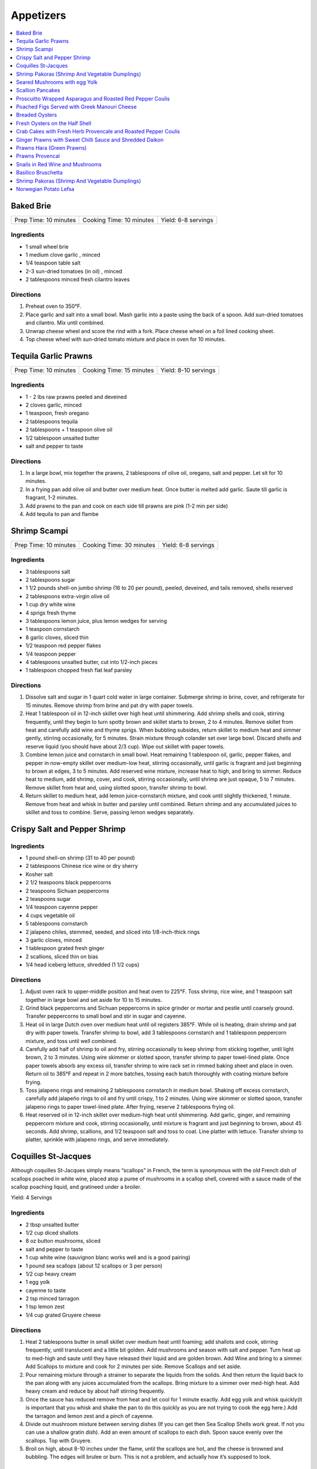 .. raw:: pdf

  OddPageBreak tocPage

**********
Appetizers
**********

.. contents::
   :local:
   :depth: 1
.. raw:: pdf

   OddPageBreak recipePage

.. raw:: html

   <p style="page-break-before: always"/>

Baked Brie
==========

+-----------------------+--------------------------+---------------------+
| Prep Time: 10 minutes | Cooking Time: 10 minutes | Yield: 6-8 servings |
+-----------------------+--------------------------+---------------------+

Ingredients
------------

-  1 small wheel brie
-  1 medium clove garlic , minced
-  1/4 teaspoon table salt
-  2-3 sun-dried tomatoes (in oil) , minced
-  2 tablespoons minced fresh cilantro leaves

Directions
----------

1. Preheat oven to 350°F.
2. Place garlic and salt into a small bowl. Mash garlic into a paste
   using the back of a spoon. Add sun-dried tomatoes and cilantro. Mix
   until combined.
3. Unwrap cheese wheel and score the rind with a fork. Place cheese
   wheel on a foil lined cooking sheet.
4. Top cheese wheel with sun-dried tomato mixture and place in oven for
   10 minutes.

.. raw:: pdf

   PageBreak recipePage

.. raw:: html

   <p style="page-break-before: always"/>

Tequila Garlic Prawns
=====================

+-----------------------+--------------------------+----------------------+
| Prep Time: 10 minutes | Cooking Time: 15 minutes | Yield: 8-10 servings |
+-----------------------+--------------------------+----------------------+

Ingredients
-----------

-  1 - 2 lbs raw prawns peeled and deveined
-  2 cloves garlic, minced
-  1 teaspoon, fresh oregano
-  2 tablespoons tequila
-  2 tablespoons + 1 teaspoon olive oil
-  1/2 tablespoon unsalted butter
-  salt and pepper to taste

Directions
----------

1. In a large bowl, mix together the prawns, 2 tablespoons of olive oil,
   oregano, salt and pepper. Let sit for 10 minutes.
2. In a frying pan add olive oil and butter over medium heat. Once
   butter is melted add garlic. Saute till garlic is fragrant, 1-2
   minutes.
3. Add prawns to the pan and cook on each side till prawns are pink (1-2
   min per side)
4. Add tequila to pan and flambe

.. raw:: pdf

   PageBreak recipePage

.. raw:: html

   <p style="page-break-before: always"/>

Shrimp Scampi
=============

+-----------------------+--------------------------+---------------------+
| Prep Time: 10 minutes | Cooking Time: 30 minutes | Yield: 6-8 servings |
+-----------------------+--------------------------+---------------------+

Ingredients
-----------

-  3 tablespoons salt
-  2 tablespoons sugar
-  1 1/2 pounds shell-on jumbo shrimp (16 to 20 per pound), peeled,
   deveined, and tails removed, shells reserved
-  2 tablespoons extra-virgin olive oil
-  1 cup dry white wine
-  4 sprigs fresh thyme
-  3 tablespoons lemon juice, plus lemon wedges for serving
-  1 teaspoon cornstarch
-  8 garlic cloves, sliced thin
-  1/2 teaspoon red pepper flakes
-  1/4 teaspoon pepper
-  4 tablespoons unsalted butter, cut into 1/2-inch pieces
-  1 tablespoon chopped fresh flat leaf parsley

Directions
----------

1. Dissolve salt and sugar in 1 quart cold water in large container.
   Submerge shrimp in brine, cover, and refrigerate for 15 minutes.
   Remove shrimp from brine and pat dry with paper towels.
2. Heat 1 tablespoon oil in 12-inch skillet over high heat until
   shimmering. Add shrimp shells and cook, stirring frequently, until
   they begin to turn spotty brown and skillet starts to brown, 2 to 4
   minutes. Remove skillet from heat and carefully add wine and thyme
   sprigs. When bubbling subsides, return skillet to medium heat and
   simmer gently, stirring occasionally, for 5 minutes. Strain mixture
   through colander set over large bowl. Discard shells and reserve
   liquid (you should have about 2/3 cup). Wipe out skillet with paper
   towels.
3. Combine lemon juice and cornstarch in small bowl. Heat remaining 1
   tablespoon oil, garlic, pepper flakes, and pepper in now-empty
   skillet over medium-low heat, stirring occasionally, until garlic is
   fragrant and just beginning to brown at edges, 3 to 5 minutes. Add
   reserved wine mixture, increase heat to high, and bring to simmer.
   Reduce heat to medium, add shrimp, cover, and cook, stirring
   occasionally, until shrimp are just opaque, 5 to 7 minutes. Remove
   skillet from heat and, using slotted spoon, transfer shrimp to bowl.
4. Return skillet to medium heat, add lemon juice-cornstarch mixture,
   and cook until slightly thickened, 1 minute. Remove from heat and
   whisk in butter and parsley until combined. Return shrimp and any
   accumulated juices to skillet and toss to combine. Serve, passing
   lemon wedges separately.

.. raw:: pdf

   PageBreak recipePage

.. raw:: html

   <p style="page-break-before: always"/>

Crispy Salt and Pepper Shrimp
=============================

Ingredients
-----------

-  1 pound shell-on shrimp (31 to 40 per pound)
-  2 tablespoons Chinese rice wine or dry sherry
-  Kosher salt
-  2 1/2 teaspoons black peppercorns
-  2 teaspoons Sichuan peppercorns
-  2 teaspoons sugar
-  1/4 teaspoon cayenne pepper
-  4 cups vegetable oil
-  5 tablespoons cornstarch
-  2 jalapeno chiles, stemmed, seeded, and sliced into 1/8-inch-thick
   rings
-  3 garlic cloves, minced
-  1 tablespoon grated fresh ginger
-  2 scallions, sliced thin on bias
-  1/4 head iceberg lettuce, shredded (1 1/2 cups)

Directions
----------

1. Adjust oven rack to upper-middle position and heat oven to 225°F.
   Toss shrimp, rice wine, and 1 teaspoon salt together in large bowl
   and set aside for 10 to 15 minutes.
2. Grind black peppercorns and Sichuan peppercorns in spice grinder or
   mortar and pestle until coarsely ground. Transfer peppercorns to
   small bowl and stir in sugar and cayenne.
3. Heat oil in large Dutch oven over medium heat until oil registers
   385°F. While oil is heating, drain shrimp and pat dry with paper
   towels. Transfer shrimp to bowl, add 3 tablespoons cornstarch and 1
   tablespoon peppercorn mixture, and toss until well combined.
4. Carefully add half of shrimp to oil and fry, stirring occasionally to
   keep shrimp from sticking together, until light brown, 2 to 3
   minutes. Using wire skimmer or slotted spoon, transfer shrimp to
   paper towel-lined plate. Once paper towels absorb any excess oil,
   transfer shrimp to wire rack set in rimmed baking sheet and place in
   oven. Return oil to 385°F and repeat in 2 more batches, tossing each
   batch thoroughly with coating mixture before frying.
5. Toss jalapeno rings and remaining 2 tablespoons cornstarch in medium
   bowl. Shaking off excess cornstarch, carefully add jalapeño rings to
   oil and fry until crispy, 1 to 2 minutes. Using wire skimmer or
   slotted spoon, transfer jalapeno rings to paper towel-lined plate.
   After frying, reserve 2 tablespoons frying oil.
6. Heat reserved oil in 12-inch skillet over medium-high heat until
   shimmering. Add garlic, ginger, and remaining peppercorn mixture and
   cook, stirring occasionally, until mixture is fragrant and just
   beginning to brown, about 45 seconds. Add shrimp, scallions, and 1/2
   teaspoon salt and toss to coat. Line platter with lettuce. Transfer
   shrimp to platter, sprinkle with jalapeno rings, and serve
   immediately.

.. raw:: pdf

   PageBreak recipePage

.. raw:: html

   <p style="page-break-before: always"/>

Coquilles St-Jacques
====================

Although coquilles St-Jacques simply means “scallops” in French, the
term is synonymous with the old French dish of scallops poached in white
wine, placed atop a puree of mushrooms in a scallop shell, covered with
a sauce made of the scallop poaching liquid, and gratineed under a
broiler.

Yield:  4 Servings

Ingredients
-----------

-  2 tbsp unsalted butter
-  1/2 cup diced shallots
-  8 oz button mushrooms, sliced
-  salt and pepper to taste
-  1 cup white wine (sauvignon blanc works well and is a good pairing)
-  1 pound sea scallops (about 12 scallops or 3 per person)
-  1/2 cup heavy cream
-  1 egg yolk
-  cayenne to taste
-  2 tsp minced tarragon
-  1 tsp lemon zest
-  1/4 cup grated Gruyere cheese

Directions
----------

1. Heat 2 tablespoons butter in small skillet over medium heat until
   foaming; add shallots and cook, stirring frequently, until
   translucent and a little bit golden. Add mushrooms and season with
   salt and pepper. Turn heat up to med-high and saute until they have
   released their liquid and are golden brown. Add Wine and bring to a
   simmer. Add Scallops to mixture and cook for 2 minutes per side.
   Remove Scallops and set aside.
2. Pour remaining mixture through a strainer to separate the liquids
   from the solids. And then return the liquid back to the pan along
   with any juices accumulated from the scallops. Bring mixture to a
   simmer over med-high heat. Add heavy cream and reduce by about half
   stirring frequently.
3. Once the sauce has reduced remove from heat and let cool for 1 minute
   exactly. Add egg yolk and whisk quickly(it is important that you
   whisk and shake the pan to do this quickly as you are not trying to
   cook the egg here.) Add the tarragon and lemon zest and a pinch of
   cayenne.
4. Divide out mushroom mixture between serving dishes (If you can get
   then Sea Scallop Shells work great. If not you can use a shallow
   gratin dish). Add an even amount of scallops to each dish. Spoon
   sauce evenly over the scallops. Top with Gruyere.
5. Broil on high, about 8-10 inches under the flame, until the scallops
   are hot, and the cheese is browned and bubbling. The edges will
   brulee or burn. This is not a problem, and actually how it’s supposed
   to look.

Make-a-head
-----------

You can make these ahead, and refrigerate until needed. To bring back to
temperature before you broil them, preheat oven to 350°F. and bake for
about 12-15 minutes , or until the centers are just warm. Switch oven to
broil, and broil on high as described.

.. raw:: pdf

   PageBreak recipePage

.. raw:: html

   <p style="page-break-before: always"/>

Shrimp Pakoras (Shrimp And Vegetable Dumplings)
===============================================

Ingredients
-----------

-  2 1/2 cups gram flour (sifted)
-  1/2 bunch spinach, chopped
-  1 tablespoon Cilantro, chopped
-  1 med. Potato. Diced
-  1 med. Onion, diced
-  few pieces cauliflower
-  1/4 teaspoon cilantro seeds
-  sea salt
-  1/4 teaspoon Chilli powder
-  1/2 lb. Baby shrimp
-  1 teaspoon Garlic, crushed
-  3-4 cups vegetable oil (frying)

Directions
----------

1. In a large bowl, mix together the flour, spinach, cilantro, potato,
   onion, cauliflower, shrimp, cilantro seeds, salt, chilli powder, and
   garlic
2. Use a tablespoon to add water little by little to form a thick paste
3. Heat the oil in a large pot
4. Form the paste into balls and slowly deep-fry them.
5. Serve with a chutney of your choice

.. raw:: pdf

   PageBreak recipePage

.. raw:: html

   <p style="page-break-before: always"/>

Seared Mushrooms with egg Yolk
==============================

Ingredients
-----------

-  3 tablespoons olive oil plus more for sage
-  1/4 cup (loosely packed) fresh sage leaves
-  2 pounds (900g) mix of wild mushrooms (such as chanterelle, cremini,
   portobello, shiitake, enoki, oyster, hen of the woods, and porcini),
   cleaned, stems trimmed
-  2 tbsp Sherry
-  1/2 tbsp Sherry Vinegar
-  4 baguette slices, toasted (french or sourdough)
-  4 eggs

Directions
----------

1. Pour oil into a small skillet to a depth of 1/8“. Heat over medium
   heat. Add sage and cook, turning often, until leaves just start to
   crisp, about 30 seconds (do not brown). Transfer sage to paper towels
   to drain. Strain oil through a fine-mesh sieve into a small bowl; set
   sage oil aside.
2. In a medium to large skillet heat 1 tbsp olive oil over medium heat.
   Add mushrooms and season with salt and pepper. Sear till they start
   to release their liquid. Add Sherry and reduce 30 - 60 seconds. Add
   Vinegar and deglaze the pan.
3. Transfer mushrooms to a large platter with toast add reserved sage
   leaves and drizzle with some sage oil. Season to taste with salt and
   pepper.
4. Pour water into a small pot to a depth of 2 inches; bring to a
   simmer. Separate eggs, reserving whites for another use and keeping
   whole yolks in shells. Working with 2 yolks at a time, gently slip
   yolks from shells into simmering water. Poach until outside is set
   but inside is still runny, about 30 seconds. Using a slotted spoon,
   place yolks over mushrooms, spacing apart. Serve immediately.

.. raw:: pdf

   PageBreak recipePage

.. raw:: html

   <p style="page-break-before: always"/>

Scallion Pancakes
=================

Ingredients
-----------

-  1 1/2 cups (7 1/2 ounces) plus 1 tablespoon all-purpose flour
-  1/4 cup boiling water
-  7 tablespoons vegetable oil
-  1 tablespoon toasted sesame oil
-  1 teaspoon kosher salt
-  4 medium scallions, sliced thin
-  `Dipping Sauce <#asian-dipping-sauce>`__

Directions
----------

1. Using wooden spoon, mix 1 1/2 cups flour and boiling water in bowl to
   form rough dough. When cool enough to handle, transfer dough to
   lightly floured counter and knead until tacky (but not sticky) ball
   forms, about 4 minutes (dough will not be perfectly smooth). Cover
   loosely with plastic wrap and let rest for 30 minutes.
2. While dough is resting, stir together 1 tablespoon vegetable oil,
   sesame oil, and remaining 1 tablespoon flour. Set aside.
3. Place 10-inch cast-iron skillet over low heat to preheat. Divide
   dough in half. Cover 1 half of dough with plastic wrap and set aside.
   Roll remaining dough into 12-inch round on lightly floured counter.
   Drizzle with 1 tablespoon oil-flour mixture and use pastry brush to
   spread evenly over entire surface. Sprinkle with 1/2 teaspoon salt
   and half of scallions. Roll dough into cylinder. Coil cylinder into
   spiral, tuck end underneath, and flatten spiral with your palm. Cover
   with plastic and repeat with remaining dough, oil-flour mixture,
   salt, and scallions.
4. Roll first spiral into 9-inch round. Cut 1/2-inch slit in center of
   pancake. Cover with plastic. Roll and cut slit in second pancake.
   Place 2 tablespoons vegetable oil in skillet and increase heat to
   medium-low. Place 1 pancake in skillet (oil should sizzle). Cover and
   cook, shaking skillet occasionally, until pancake is slightly puffy
   and golden brown on underside, 1 to 1 1/2 minutes. (If underside is
   not browned after 1 minute, turn heat up slightly. If it is browning
   too quickly, turn heat down slightly.) Drizzle 1 tablespoon vegetable
   oil over pancake. Use pastry brush to distribute over entire surface.
   Carefully flip pancake. Cover and cook, shaking skillet occasionally,
   until second side is golden brown, 1 to 1 1/2 minutes. Uncover
   skillet and continue to cook until bottom is deep golden brown and
   crispy, 30 to 60 seconds longer. Flip and cook until deep golden
   brown and crispy, 30 to 60 seconds. Transfer to wire rack. Repeat
   with remaining 3 tablespoons vegetable oil and remaining pancake. Cut
   each pancake into 8 wedges and serve, passing
   `dipping sauce <#asian-dipping-sauce>`__ separately.

Make Ahead
----------

Stack uncooked pancakes between layers of parchment paper, wrap tightly
in plastic wrap, and refrigerate for up to 24 hours or freeze for up to
1 month. If frozen, thaw pancakes in single layer for 15 minutes before
cooking.

.. raw:: pdf

   PageBreak recipePage

.. raw:: html

   <p style="page-break-before: always"/>

Proscuitto Wrapped Asparagus and Roasted Red Pepper Coulis
==========================================================

Yield: 4 servings

Ingredients
-----------

- 16 spears asparagus
- 4 proscuitto, long thin slices
- 4 sprig rosemary
- sea salt
- fresh cracked pepper
- 1 tablespoon extra virgin olive oil
- 7 oz goats cheese
- 1/2 lemon, juiced


Red pepper Coulis/ or drizzled 20 year old Balsamic Vinegar
^^^^^^^^^^^^^^^^^^^^^^^^^^^^^^^^^^^^^^^^^^^^^^^^^^^^^^^^^^^

- 300 ml red pepper, roasted
- sea salt
- fresh cracked pepper
- 100PageBreak recipePagewhipping cream
- 1 shallot, chopped
- 50PageBreak recipePagewhite wine
- 1 tablespoon extra virgin olive oil
- 1 clove garlic, chopped

Directions
----------

#. Preheat broiler to 400°F
#. Place asparagus in a shallow baking dish; season, add oil and lemon juice. Toss gently not to break the spears
#. Take 4 spears and place a sprig of rosemary in the middle. Wrap in the centre with proscuitto to make a bow (make 4 bundles).
#. Place onto a baking sheet
#. Crumble goats cheese onto each bundle.
#. Place in oven for approx. 7-10 minutes
#. Meanwhile prepare the coulis; in a sauce pan heat oil, add shallots, garlic, season, and sear for 1 minute.
#. Add white wine and reduce until most of the liquid is gone.
#. Add whipping cream, season, and reduce for 3-4 minutes
#. Place roasted red peppers, and cream mixture in blender. Puree. Keep warm.
#. Place bundles on a serving platter and spoon roasted red pepper coulis over asparagus bundles

.. raw:: pdf

   PageBreak recipePage

.. raw:: html

   <p style="page-break-before: always"/>

Poached Figs Served with Greek Manouri Cheese
=============================================

Ingredients
-----------
- 12 oz Dried greek figs
- 2/3 cup mavrodaphne wine
- 1 cinnamon stick
- 2-3 whole cloves
- 1-2 lb manouri cheese
- mint, fresh for garnish
- 1/3 cup granulated sugar

Directions
----------
1. Place figs in sauce pan, cover with hot water. Steep them for 1 hour
2. Pour in the wine, and spices. Bring to a boil and turn down to a
   simmer for 30 minutes. Figs should be plump and tender.
3. Remove the fruit. Strain poaching liquid. Return liquid to stove, add
   sugar, boil until syrup consistency.
4. Slice cheese into 1/2 inch slices. Place in platter in a row. Place
   figs over top of cheese. Pour syrup over top. Serve. Garnish with
   fresh mint.

.. raw:: pdf

   PageBreak recipePage

.. raw:: html

   <p style="page-break-before: always"/>

Breaded Oysters
===============

Yield: 2 servings

Ingredients
-----------

- 8 oysters, shucked
- 1 cup frisee lettuce
- 1 cup assorted greens
- 1 lime, juiced
- 1 teaspoon Ginger, minced
- sea salt
- fresh cracked pepper
- 1-2 teaspoon Sweet chilli sauce
- 1/4 cup  mayonnaise, (4 tbsp)
- extra virgin olive oil
- aged balsamic vinegar
- 1/4 cup all purpose flour
- 2 egg, beaten
- 1 cup bread crumbs
- 1 tablespoon Flat leaf parsley, chopped

Directions
----------

1. Prepare the dressing; in a small bowl add mayo, ginger, sweet chilli, lime juice and a pinch of salt, combine. Put aside.
2. Prepare a breading station; place flour, salt, pepper in a plate. Beat eggs in a bowl. Combine bread crumbs and parsley in a plate.
3. Season the oysters; dredge in flour and pat off excess. Put oysters in egg mixture, then in bread crumb mixture. Press firmly but not too hard into bread crumb mixture to cover all of the oysters properly.
4. Transfer breaded oysters on to a plate.
5. Heat a skillet, add 2-3 tbsp. Extra virgin olive oil. Add the oysters and cook each side for approx. 1-2 minutes or until golden brown.
6. Put finish oyster onto a paper towel and let sit while you prepare the salad.
7. In a bowl place assorted greens, season, and add 3 tbsp. Extra virgin olive oil, and 2 tbsp. Balsamic vinegar, toss.
8. Place greens in the centre of the plate.
9. Place 4 oysters around the salad. Top breaded oysters with dressing. You can enhance the salad by adding peppers, cherry tomatoes, avocado, artichokes, etc.

.. raw:: pdf

   PageBreak recipePage

.. raw:: html

   <p style="page-break-before: always"/>

Fresh Oysters on the Half Shell
===============================

Yield: 2 servings

Ingredients
-----------

- 12 oysters, half shell
- 1/4 cup  red wine vinegar
- 3 shallot, minced
- red chili flakes
- lemon, wedges
- sea salt
- fresh cracked pepper
- 1 tablespoon Flat leaf parsley, chopped
- crushed ice

Directions
----------
1. Prepare the vinegar; in a small bowl place vinegar, salt, pepper, chillies, parsley, and shallots. Whisk. Put aside.
2. Set 2 plates; place crushed ice on the plates.
3. Place 6 half shelled oysters on the ice.
4. Place the vinegar in small ramekins and in the centre of the plate.
5. Serve with lemon wedge

.. raw:: pdf

   PageBreak recipePage

.. raw:: html

   <p style="page-break-before: always"/>

Crab Cakes with Fresh Herb Provencale and Roasted Pepper Coulis
===============================================================

Yield: 4 servings

Ingredients
-----------

- 12 oz crab meat
- 3 egg, lightly beaten
- 4 1/4 oz bread crumbs
- 2/3 cups red pepper, roasted
- 5 teaspoons basil, fresh, chopped
- 5 teaspoons oregano, fresh, chopped
- 5 teaspoons sage, fresh, chopped
- arugula
- assorted crisp greens, (mesculin mix)
- 1/4 cup  balsamic vinegar
- 1/2 cup  extra virgin olive oil
- kosher salt
- fresh cracked pepper
- chives, (garnish)
- 1/4 cup  butter
- 5 tablespoons spanish onion, diced
- 5 teaspoons mayonnaise
- 5 teaspoons sweet chilli sauce
- lime juice, fresh

Directions
----------

#. combine crab meat,eggs, bread crumbs, fresh herbs, finely diced spanish onion, sweet chilli sauce, mayonnaise, salt, and pepper in a bowl and mix well. with wet hands form crab cakes and place on plate ,cover,and refridgerate for 30 minutes.meanwhile make a simple vinaigrette by adding 2 parts olive oil to 1 part vinegar. season. put aside.
#. using canned roasted peppers,drain juice and purree for 30 seconds,season and put aside.
#. preheat a skillet,add butter and melt. add crab cakes and cook each side until golden brown (approx 2-3 minutes each side). in a bowl add arugula, and crisps, and drizzle vinaigrette and toss. put on platter and place crab cakes around. put a portion of red pepper coulis on each cake.
#. squeeze fresh lime juice over and garnish with fresh chives.

.. raw:: pdf

   PageBreak recipePage

.. raw:: html

   <p style="page-break-before: always"/>

Ginger Prawns with Sweet Chilli Sauce and Shredded Daikon
=========================================================

Ingredients
-----------

- 3/4 lb prawns, deveined
- 1 tablespoon extra virgin olive oil
- 1 tablespoon walnut oil
- sea salt
- fresh cracked pepper
- 2 clove garlic, minced
- 1 tablespoon ginger, chopped
- 1/2 cup daikon, shredded
- 1 lime, juiced
- 1 tablespoon sesame oil
- 1/2 cup celery, sliced
- 1 tablespoon soy sauce
- 2 tablespoon sweet chilli sauce
- 1/4 cup white wine
- 2 tablespoon flat leaf parsley, chopped

Directions
----------

#. Heat the olive oil in a wok or saute pan over med. - high heat
#. Add the garlic and ginger and stir fry for 30 seconds, season
#. Add celery, walnut oil, daikon, sweet chilli sauce, soy sauce, season, and saute for 2 minutes
#. Add the prawns and saute for 2-3 minutes. Add lime juice, and white wine, reduce for 1-2 minutes.
#. Correct seasoning if required, and add parsely, saute for 30 seconds.

.. raw:: pdf

   PageBreak recipePage

.. raw:: html

   <p style="page-break-before: always"/>

Prawns Hara (Green Prawns)
==========================

Ingredients
-----------

- 4 tablespoon extra virgin olive oil
- 4 clove garlic, minced
- 1 small onion, chopped
- 3 tablespoon ginger, chopped
- 1 teaspoon cumin powder
- 3 tablespoon green chili, chopped
- 1/2 teaspoon turmeric
- 16 large prawns, (peeled)
- 2 tablespoon cilantro, fresh, chopped
- 1/2 spinach, chopped
- 3 tablespoon mint, fresh, chopped
- sea salt
- fresh cracked pepper
- 1 teaspoon Garam masala

Directions
----------

#. Heat the olive oil in a skillet, add the onions, season, and sear for 2 minutes.
#. Add garlic, ginger, cumin, green chili, and turmeric powder, cook for 1 minute
#. Add the prawns, season, and cook for approx. 4-5 minutes
#. Add the spinach, cilantro, and mint, season, and cook for an additional 2-3 minutes
#. Before serving add garam masala

.. raw:: pdf

   PageBreak recipePage

.. raw:: html

   <p style="page-break-before: always"/>

Prawns Provencal
================

Yield: 2 servings

Ingredients
-----------

- 8 tiger prawns, de-veined
- 1 tomato, diced
- sea salt
- fresh cracked pepper
- 5 tablespoons white wine
- 1 tablespoon basil
- 1 tablespoon Butter
- 1 tablespoon flat leaf parsley, chopped
- 1 clove garlic, chopped

Directions
----------

#. Clean prawns by removing shell
#. Add a tomato to salted, boiling water, take out after 30 seconds, and place in ice water. Remove skin, cut around so that you just cut the meat of the tomato and not into the seeds. Dice into 1/4 “. Put aside.
#. Heat a skillet, add butter and melt
#. Add prawns, season, and sear for 1 minute
#. Add garlic and stir for 1 minute
#. Add white wine, and deglaze for 1 minute
#. Add tomat concasse and fresh herbs

.. raw:: pdf

   PageBreak recipePage

.. raw:: html

   <p style="page-break-before: always"/>

Snails in Red Wine and Mushrooms
================================

+-----------------------+--------------------------+----------------------------------+
| Prep Time: 10 minutes | Cooking Time: 30 minutes | Yield: 4-6 servings as appetizer |
|                       |                          |        2 servings as entree      |
+-----------------------+--------------------------+----------------------------------+

Ingredients
-----------
- Salt and pepper
- 1 tablespoons olive oil
- 5 ounces crimini mushrooms, sliced thin
- 1 shallot, chopped fine
- 1/2 tablespoon tomato paste
- 1 tablespoons all-purpose flour
- 1 (125 g) cans of Snails, drained and rinsed
- 1/2 cups low-sodium beef broth
- 1/2 cup red wine
- 1/4 cup cream
- 2 tablespoons butter
- 1 tablespoon flat leaf parsley, chopped

Directions
----------
1. Heat 1 tablespoons oil in skillet until shimmering. Cook mushrooms, and
   1/4 teaspoon salt until mushrooms release there liquid, about 2 mintues. Add
   shallot and continue to cook until liquid has evaporated, about 3 minutes.
2. Stir in tomato paste and then flour and cook for 30 seconds.
3. Gradually stir in broth, then wine. Bring to simmer, and reduce over low
   heat 8 to 10 minutes.
4. Add snails and continue to simmer for 5 minutes.  Add cream and off heat
   whisk in butter. Season to taste and top with parsley and serve with
   baguette slices.

.. raw:: pdf

   PageBreak recipePage

.. raw:: html

   <p style="page-break-before: always"/>

Basilico Bruschetta
===================

Ingredients
-----------

- 1 baguette, sliced in half
- 12 slices provolone cheese
- 1 can artichokes, drained & quartered
- 1 bunch basil, chopped
- 4 oz Butter, softened
- 2 clove garlic
- 2 chorizo sausage, sliced
- kosher salt
- fresh cracked pepper
- 1 red pepper
- 1 yellow pepper

Directions
----------

#. Put oven to the broil setting
#. Place peppers onto flat baking sheet and place in oven
#. Turn peppers to achieve an even roast, make sure the outer skin of the peppers are burnt
#. Place the peppers in a brown paper bag and let sit for 5 minutes
#. Take the peppers out and peel outer skin off, cut in half and remove the seeds
#. Finely julienne and put aside
#. Prepare the basilico butter. In a bowl add butter, pepper, chopped basil and blend well
#. Rub garlic cloves onto baguettes. Spread butter compound on each baguette.
#. Toast under broiler until lightly golden. Remove and layer peppers evenly across
#. Add artichokes, chorizo, and season. Top with provolone cheese and place under broiler until cheese has melted and is lightly golden
#. Cut into wedges/ serves 4./ if desired you can drizzle a good balsamic vinegar over top.

.. raw:: pdf

   PageBreak recipePage

.. raw:: html

   <p style="page-break-before: always"/>

Shrimp Pakoras (Shrimp And Vegetable Dumplings)
===============================================

Ingredients
-----------

- 2 1/2 cup Gram flour, (sifted)
- 1/2 bunch spinach, chopped
- 1 tablespoon Cilantro, chopped
- 1 medium potatoes, diced
- 1 medium Onion, diced
- few pieces cauliflower
- 1/4 teaspoon cilantro seed
- sea salt
- 1/4 teaspoon chili powder
- 1/2 lb Baby shrimp
- 1 teaspoon Garlic, crushed
- 3-4 cup vegetable oil, (frying)

Directions
----------

#. In a large bowl, mix together the flour, spinach, cilantro, potato, onion, cauliflower, shrimp, cilantro seeds, salt, chilli powder, and garlic
#. Use a tbsp. To add water little by little to form a thick paste
#. Heat the oil in a large pot
#. Form the paste into balls and slowly deep-fry them.
#. Serve with a chutney of your choice

.. raw:: pdf

   PageBreak recipePage

.. raw:: html

   <p style="page-break-before: always"/>

Norwegian Potato Lefsa
======================

"Traditional Norwegian Potato Lefsa that's usually reserved for holiday meals. NOTE: It is important that dough balls stay cold till they are rolled out. "

Yield: 8 servings

Ingredients
-----------

Dough
^^^^^

- 18 baking potatoes, scrubbed
- 1/2 cup heavy cream
- 1/2 cup butter
- 1 tablespoon salt
- 1 tablespoon sugar
- 4 cup all-purpose flour

Directions
----------

#. Peel potatoes and place them in a large pot with a large amount of water. Bring water to a boil, and let the potatoes boil until soft. Drain and mash well.
#. In a large mixing bowl, combine 8 cups mashed potatoes, cream, butter, salt, and sugar. Cover potatoes and refrigerate over night.
#. Mix flour into the mashed potatoes and roll the mixture into balls about the size of tennis balls, or smaller depending on preference. Keep balls of dough on plate in the refrigerator.
#. Taking one ball out of the refrigerator at a time, roll dough balls out on a floured board. To keep the dough from sticking while rolling it out, it helps to have a rolling pin with a cotton rolling pin covers.
#. Fry the lefsa in a grill or in an iron skillet at very high heat. If lefsa brown too much, turn the heat down. After cooking each piece of lefsa place on a dishtowel. Fold towel over lefsa to keep warm. Stack lefsa on top of each other and keep covered to keep from drying out.
